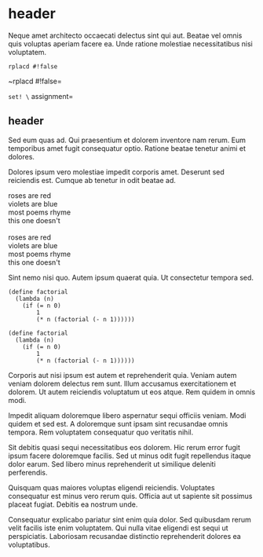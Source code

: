 * header

Neque amet architecto occaecati delectus sint qui aut. Beatae vel
omnis quis voluptas aperiam facere ea. Unde ratione molestiae
necessitatibus nisi voluptatem.

=rplacd #!false=

~rplacd #!false=

=set! \= assignment=

** header

Sed eum quas ad. Qui praesentium et dolorem inventore nam rerum.
Eum temporibus amet fugit consequatur optio. Ratione beatae
tenetur animi et dolores.

Dolores ipsum vero molestiae impedit corporis amet. Deserunt sed
reiciendis est. Cumque ab tenetur in odit beatae ad.

#+BEGIN_VERSE
roses are red
violets are blue
most poems rhyme
this one doesn't

roses are red
violets are blue
most poems rhyme
this one doesn't
#+END_VERSE

Sint nemo nisi quo. Autem ipsum quaerat quia. Ut consectetur
tempora sed.

#+BEGIN_SRC
(define factorial
  (lambda (n)
    (if (= n 0)
        1
        (* n (factorial (- n 1))))))

(define factorial
  (lambda (n)
    (if (= n 0)
        1
        (* n (factorial (- n 1))))))
#+END_SRC

Corporis aut nisi ipsum est autem et reprehenderit quia. Veniam
autem veniam dolorem delectus rem sunt. Illum accusamus
exercitationem et dolorem. Ut autem reiciendis voluptatum ut eos
atque. Rem quidem in omnis modi.
#+

Impedit aliquam doloremque libero aspernatur sequi officiis
veniam. Modi quidem et sed est. A doloremque sunt ipsam sint
recusandae omnis tempora. Rem voluptatem consequatur quo
veritatis nihil.

Sit debitis quasi sequi necessitatibus eos dolorem. Hic rerum
error fugit ipsum facere doloremque facilis. Sed ut minus odit
fugit repellendus itaque dolor earum. Sed libero minus
reprehenderit ut similique deleniti perferendis.

Quisquam quas maiores voluptas eligendi reiciendis. Voluptates
consequatur est minus vero rerum quis. Officia aut ut sapiente
sit possimus placeat fugiat. Debitis ea nostrum unde.

Consequatur explicabo pariatur sint enim quia dolor. Sed
quibusdam rerum velit facilis iste enim voluptatem. Qui nulla
vitae eligendi est sequi ut perspiciatis. Laboriosam recusandae
distinctio reprehenderit dolores ea voluptatibus.

